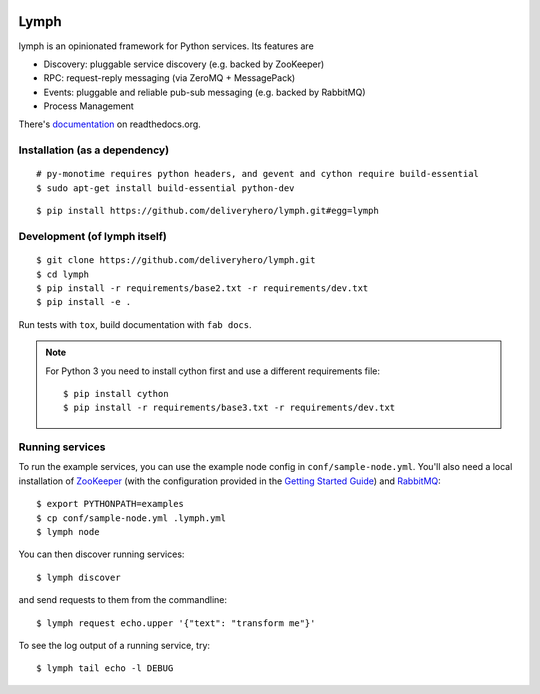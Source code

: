 .. image:: https://travis-ci.org/deliveryhero/lymph.svg?branch=master
    :target: https://travis-ci.org/deliveryhero/lymph


Lymph
=====

lymph is an opinionated framework for Python services. Its features are

* Discovery: pluggable service discovery (e.g. backed by ZooKeeper)
* RPC: request-reply messaging (via ZeroMQ + MessagePack)
* Events: pluggable and reliable pub-sub messaging (e.g. backed by RabbitMQ)
* Process Management

There's `documentation <http://lymph.readthedocs.org/>`_ on readthedocs.org.


Installation (as a dependency)
~~~~~~~~~~~~~~~~~~~~~~~~~~~~~~

::

    # py-monotime requires python headers, and gevent and cython require build-essential
    $ sudo apt-get install build-essential python-dev

::

    $ pip install https://github.com/deliveryhero/lymph.git#egg=lymph


Development (of lymph itself)
~~~~~~~~~~~~~~~~~~~~~~~~~~~~~

::

    $ git clone https://github.com/deliveryhero/lymph.git
    $ cd lymph
    $ pip install -r requirements/base2.txt -r requirements/dev.txt
    $ pip install -e .

Run tests with ``tox``, build documentation with ``fab docs``.

.. note:: For Python 3
   you need to install cython first
   and use a different requirements file::
    
        $ pip install cython
        $ pip install -r requirements/base3.txt -r requirements/dev.txt


Running services
~~~~~~~~~~~~~~~~

To run the example services, you can use the example node config in 
``conf/sample-node.yml``. You'll also need a local installation
of `ZooKeeper`_ (with the configuration provided in the
`Getting Started Guide`_) and `RabbitMQ`_::

    $ export PYTHONPATH=examples
    $ cp conf/sample-node.yml .lymph.yml
    $ lymph node

You can then discover running services::

    $ lymph discover

and send requests to them from the commandline::

    $ lymph request echo.upper '{"text": "transform me"}'

To see the log output of a running service, try::

    $ lymph tail echo -l DEBUG


.. _ZooKeeper: http://zookeeper.apache.org
.. _Getting Started Guide: http://zookeeper.apache.org/doc/trunk/zookeeperStarted.html
.. _RabbitMQ: http://www.rabbitmq.com/

